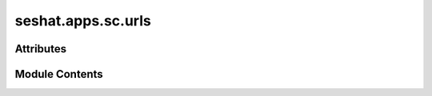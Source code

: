 seshat.apps.sc.urls
===================

.. py:module:: seshat.apps.sc.urls


Attributes
----------

.. autoapisummary::

   seshat.apps.sc.urls.model_form_pairs
   seshat.apps.sc.urls.urlpatterns


Module Contents
---------------

.. py:data:: model_form_pairs

.. py:data:: urlpatterns

